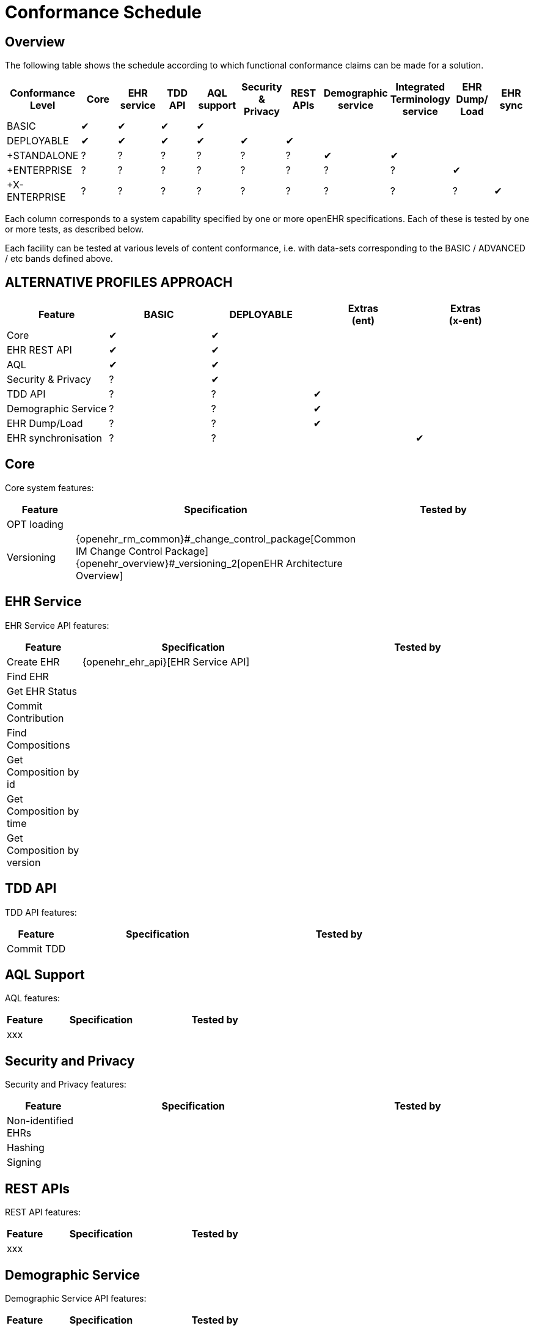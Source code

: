 = Conformance Schedule

== Overview

The following table shows the schedule according to which functional conformance claims can be made for a solution.

[cols="11*^", options="header"]
|===
|Conformance +
 Level          |Core |EHR +
                     service |TDD +
                              API   |AQL +
                                      support|Security & +
                                                         Privacy  |REST +
                                                                   APIs  |Demographic +
                                                                          service |Integrated +
                                                                                    Terminology +
                                                                                    service|EHR Dump/ +
                                                                                             Load   |EHR sync

|BASIC         |&#10004;|&#10004;|&#10004;|&#10004;|        |        |        |        |        |        
|DEPLOYABLE    |&#10004;|&#10004;|&#10004;|&#10004;|&#10004;|&#10004;|        |        |        |        
|+STANDALONE   |    ?   |    ?   |    ?   |    ?   |   ?    |   ?    |&#10004;|&#10004;|        |        
|+ENTERPRISE   |    ?   |    ?   |    ?   |    ?   |   ?    |   ?    |   ?    |   ?    |&#10004;|
|+X-ENTERPRISE |    ?   |    ?   |    ?   |    ?   |   ?    |   ?    |   ?    |   ?    |   ?    |&#10004;
|===

Each column corresponds to a system capability specified by one or more openEHR specifications. Each of these is tested by one or more tests, as described below.

Each facility can be tested at various levels of content conformance, i.e. with data-sets corresponding to the BASIC / ADVANCED / etc bands defined above.

== ALTERNATIVE PROFILES APPROACH

[cols="5*^", options="header"]
|===
|Feature            |BASIC      |DEPLOYABLE |Extras +
                                             (ent)      |Extras +
                                                         (x-ent)

|Core               |&#10004;   |&#10004;   |           |       
|EHR REST API       |&#10004;   |&#10004;   |           |     
|AQL                |&#10004;   |&#10004;   |           |      
|Security & Privacy |    ?      |&#10004;   |           |
|TDD API            |    ?      |    ?      |&#10004;   |
|Demographic Service|    ?      |    ?      |&#10004;   |
|EHR Dump/Load      |    ?      |    ?      |&#10004;   |
|EHR synchronisation|    ?      |    ?      |           |&#10004;
|===



== Core

Core system features:

[cols="1,3,3", options="header"]
|===
|Feature                    |Specification                                                              |Tested by

|OPT loading                |                                                                           |
|Versioning                 |{openehr_rm_common}#_change_control_package[Common IM Change Control Package] +
                             {openehr_overview}#_versioning_2[openEHR Architecture Overview]            |
|
|===


== EHR Service

EHR Service API features:

[cols="1,3,3", options="header"]
|===
|Feature                    |Specification                                                              |Tested by

|Create EHR                 |{openehr_ehr_api}[EHR Service API]                                         |
|Find EHR                   |                                                                           |
|Get EHR Status             |                                                                           |
|Commit Contribution        |                                                                           |
|Find Compositions          |                                                                           |
|Get Composition by id      |                                                                           |
|Get Composition by time    |                                                                           |
|Get Composition by version |                                                                           |
|===

== TDD API

TDD API features:

[cols="1,3,3", options="header"]
|===
|Feature                    |Specification                                                              |Tested by

|Commit TDD                 |                                                                           |
|===

== AQL Support

AQL features:

[cols="1,3,3", options="header"]
|===
|Feature                    |Specification                                                              |Tested by

|xxx                        |                                                                           |
|===

== Security and Privacy

Security and Privacy features:

[cols="1,3,3", options="header"]
|===
|Feature                    |Specification                                                              |Tested by

|Non-identified EHRs        |                                                                           |
|Hashing                    |                                                                           |
|Signing                    |                                                                           |
|===

== REST APIs

REST API features:

[cols="1,3,3", options="header"]
|===
|Feature                    |Specification                                                              |Tested by

|xxx                        |                                                                           |
|===

== Demographic Service

Demographic Service API features:

[cols="1,3,3", options="header"]
|===
|Feature                    |Specification                                                              |Tested by

|xxx                        |                                                                           |
|===

== Integrated Terminology Service

Integrated Terminology features:

[cols="1,3,3", options="header"]
|===
|Feature                    |Specification                                                              |Tested by

|AQL query with terminology |                                                                           |
|===

== EHR Dump/Load

EHR Dump/Load features:

[cols="1,3,3", options="header"]
|===
|Feature                    |Specification                                                              |Tested by

|xxx                        |                                                                           |
|===

== EHR Synchronisation

EHR Synchronisation features:

[cols="1,3,3", options="header"]
|===
|Feature                    |Specification                                                              |Tested by

|xxx                        |                                                                           |
|===


